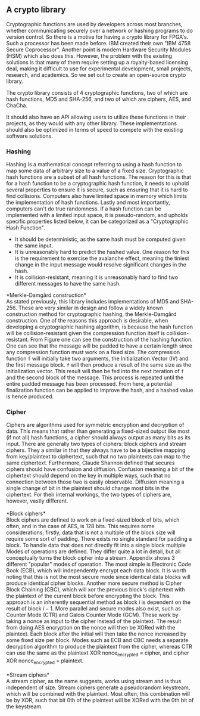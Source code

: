 ** A crypto library
Cryptographic functions are used by developers across most branches, whether communicating securely over a network or hashing programs to do version control.
So there is a motive for having a crypto library for FPGA's. Such a processor has been made before. IBM created their own "IBM 4758 Secure Coprocessor"\cite{IBM4758}. Another point is modern Hardware Security Modules (HSM) which also does this.
However, the problem with the existing solutions is that many of them require setting up a royalty-based licensing deal, making it difficult to use for experimental development, small projects, research, and academics.
So we set out to create an open-source crypto library.

The crypto library consists of 4 cryptographic functions, two of which are hash functions, MD5 and SHA-256, and two of which are ciphers, AES, and ChaCha.

It should also have an API allowing users to utilize these functions in their projects, as they would with any other library.
These implementations should also be optimized in terms of speed to compete with the existing software solutions.

*** Hashing
Hashing is a mathematical concept referring to using a hash function to map some data of arbitrary size to a value of a fixed size. Cryptographic hash functions are a subset of all hash functions.
The reason for this is that for a hash function to be a cryptographic hash function, it needs to uphold several properties to ensure it is secure, such as ensuring that it is hard to find collisions. Computers also have limited space in memory which limits the implementation of hash functions. Lastly and most importantly, computers can't do true randomness.
If a hash function can be implemented with a limited input space, it is pseudo-random, and upholds specific properties listed below, it can be categorized as a "Cryptographic Hash Function".
- It should be deterministic, as the same hash must be computed given the same input.
- It is unreasonably hard to predict the hashed value. One reason for this is the requirement to exercise the avalanche effect, meaning the tiniest change in the input message would resolve significant changes in the hash.
- It is collision-resistant, meaning it is unreasonably hard to find two different messages to have the same hash.

*Merkle-Damgård construction*\\
As stated previously, this library includes implementations of MD5 and SHA-256. These are very similar in design and follow a widely known construction method for cryptographic hashing, the Merkle-Damgård construction. One of the reasons this approach is desirable, when developing a cryptographic hashing algorithm, is because the hash function will be collision-resistant given the compression function itself is collision-resistant\cite{Merkle}.
From Figure \ref{fig:Merkle} one can see the construction of the hashing function. One can see that the message will be padded to have a certain length since any compression function must work on a fixed size. The compression function ~f~ will initially take two arguments, the Initialization Vector (IV) and the first message block. ~f~ will then produce a result of the same size as the initialization vector. This result will then be fed into the next iteration of ~f~ and the second block of the message. This process is repeated until the entire padded message has been processed. From here, a potential finalization function can be applied to improve the hash, and a hashed value is hence produced.

\begin{figure}[H]
\centering
\includegraphics[width=10cm]{merkle.png}
\caption[Merkle-Damgård construction]%
{Merkle-Damgård construction. Each rectangle presents data, where the messages will be divided into n blocks, of which the size depends on the specific algorithm. Similarly, the IV and the Digest also will have variable lengths, but these will have the same size. The circles \texttt{f} denotes the compression function, and the finalization function is optional (depending on the specific algorithm). Each arrow shows the flow of data. }
\label{fig:Merkle}
\end{figure}
*** Cipher
\label{sec:cipher}
Ciphers are algorithms used for symmetric encryption and decryption of data. This means that rather than generating a fixed-sized output like most (if not all) hash functions, a cipher should always output as many bits as its input. There are generally two types of ciphers: block ciphers and stream ciphers. They a similar in that they always have to be a bijective mapping from key/plaintext to ciphertext, such that no two plaintexts can map to the same ciphertext. Furthermore, Claude Shannon defined\cite{Shannon} that secures ciphers should have confusion and diffusion. Confusion meaning a bit of the ciphertext should depend on the key in multiple ways, such that no connection between those two is easily observable. Diffusion meaning a single change of bit in the plaintext should change most bits in the ciphertext. For their internal workings, the two types of ciphers are, however, vastly different.\\
\\
*Block ciphers*\\
Block ciphers are defined to work on a fixed-sized block of bits, which often, and in the case of AES, is 128 bits. This requires some considerations; firstly, data that is not a multiple of the block size will require some sort of padding. There exists no single standard for padding a block. To handle data that does not directly fit into a single block multiple Modes of operations are defined. They differ quite a lot in detail, but all conceptually turns the block cipher into a stream. Appendix \ref{MODES} shows 3 different "popular" modes of operation. The most simple is Electronic Code Book (ECB), which will independently encrypt each data block. It is worth noting that this is not the most secure mode since identical data blocks will produce identical cipher blocks. Another more secure method is Cipher Block Chaining (CBC), which will xor the previous block's ciphertext with the plaintext of the current block before encrypting the block. This approach is an inherently sequential method as block $i$ is dependent on the result of block $i-1$. More parallel and secure modes also exist, such as Counter Mode (CTR) and Galois Counter Mode (GCM). These work by taking a nonce as input to the cipher instead of the plaintext. The result from doing AES encryption on the nonce will then be XORed with the plaintext. Each block after the initial will then take the nonce increased by some fixed size per block. Modes such as ECB and CBC needs a separate decryption algorithm to produce the plaintext from the cipher, whereas CTR can use the same as the plaintext XOR nonce_encrypted = cipher, and cipher XOR nonce_encrypted = plaintext.\\
\\
*Stream ciphers*\\
A stream cipher, as the name suggests, works using stream and is thus independent of size. Stream ciphers generate a pseudorandom keystream, which will be combined with the plaintext. Most often, this combination will be by XOR, such that bit 0th of the plaintext will be XORed with the 0th bit of the keystream.
